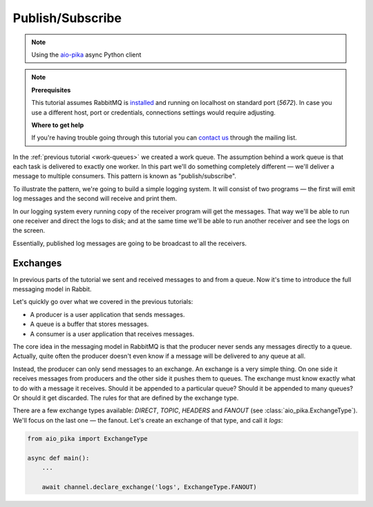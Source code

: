 .. _aio-pika: https://github.com/mosquito/aio-pika
.. _publish-subscribe:

Publish/Subscribe
=================

.. note::
    Using the `aio-pika`_ async Python client

.. note::

    **Prerequisites**

    This tutorial assumes RabbitMQ is installed_ and running on localhost on standard port (`5672`).
    In case you use a different host, port or credentials, connections settings would require adjusting.

    .. _installed: https://www.rabbitmq.com/download.html

    **Where to get help**

    If you're having trouble going through this tutorial you can `contact us`_ through the mailing list.

    .. _contact us: https://groups.google.com/forum/#!forum/rabbitmq-users

In the :ref:`previous tutorial <work-queues>` we created a work queue. The assumption behind a work
queue is that each task is delivered to exactly one worker. In this part we'll do something completely
different — we'll deliver a message to multiple consumers. This pattern is known as "publish/subscribe".

To illustrate the pattern, we're going to build a simple logging system. It will consist of two
programs — the first will emit log messages and the second will receive and print them.

In our logging system every running copy of the receiver program will get the messages.
That way we'll be able to run one receiver and direct the logs to disk; and at the same time we'll be
able to run another receiver and see the logs on the screen.

Essentially, published log messages are going to be broadcast to all the receivers.


Exchanges
+++++++++

In previous parts of the tutorial we sent and received messages to and from a queue.
Now it's time to introduce the full messaging model in Rabbit.

Let's quickly go over what we covered in the previous tutorials:

* A producer is a user application that sends messages.
* A queue is a buffer that stores messages.
* A consumer is a user application that receives messages.

The core idea in the messaging model in RabbitMQ is that the producer never sends any
messages directly to a queue. Actually, quite often the producer doesn't even know if
a message will be delivered to any queue at all.

Instead, the producer can only send messages to an exchange. An exchange is a very
simple thing. On one side it receives messages from producers and the other side it
pushes them to queues. The exchange must know exactly what to do with a message it receives.
Should it be appended to a particular queue? Should it be appended to many queues?
Or should it get discarded. The rules for that are defined by the exchange type.

.. image:: https://www.rabbitmq.com/img/tutorials/exchanges.png
   :align: center

There are a few exchange types available: `DIRECT`, `TOPIC`, `HEADERS` and `FANOUT`
(see :class:`aio_pika.ExchangeType`).
We'll focus on the last one — the fanout. Let's create an exchange of that type, and call it `logs`:

.. code-block:: python

    from aio_pika import ExchangeType

    async def main():
        ...

        await channel.declare_exchange('logs', ExchangeType.FANOUT)

